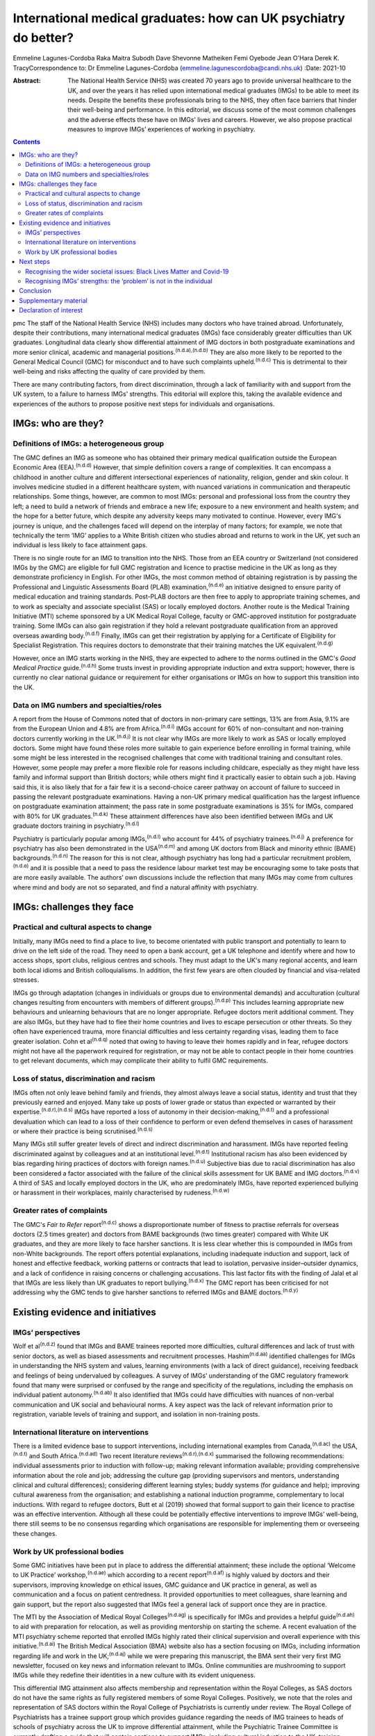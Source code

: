 =================================================================
International medical graduates: how can UK psychiatry do better?
=================================================================

Emmeline Lagunes-Cordoba
Raka Maitra
Subodh Dave
Shevonne Matheiken
Femi Oyebode
Jean O'Hara
Derek K. TracyCorrespondence to: Dr Emmeline Lagunes-Cordoba
(emmeline.lagunescordoba@candi.nhs.uk)
:Date: 2021-10

:Abstract:
   The National Health Service (NHS) was created 70 years ago to provide
   universal healthcare to the UK, and over the years it has relied upon
   international medical graduates (IMGs) to be able to meet its needs.
   Despite the benefits these professionals bring to the NHS, they often
   face barriers that hinder their well-being and performance. In this
   editorial, we discuss some of the most common challenges and the
   adverse effects these have on IMGs’ lives and careers. However, we
   also propose practical measures to improve IMGs’ experiences of
   working in psychiatry.


.. contents::
   :depth: 3
..

pmc
The staff of the National Health Service (NHS) includes many doctors who
have trained abroad. Unfortunately, despite their contributions, many
international medical graduates (IMGs) face considerably greater
difficulties than UK graduates. Longitudinal data clearly show
differential attainment of IMG doctors in both postgraduate examinations
and more senior clinical, academic and managerial
positions.\ :sup:`(n.d.a),(n.d.b)` They are also more likely to be
reported to the General Medical Council (GMC) for misconduct and to have
such complaints upheld.\ :sup:`(n.d.c)` This is detrimental to their
well-being and risks affecting the quality of care provided by them.

There are many contributing factors, from direct discrimination, through
a lack of familiarity with and support from the UK system, to a failure
to harness IMGs’ strengths. This editorial will explore this, taking the
available evidence and experiences of the authors to propose positive
next steps for individuals and organisations.

.. _sec1:

IMGs: who are they?
===================

.. _sec1-1:

Definitions of IMGs: a heterogeneous group
------------------------------------------

The GMC defines an IMG as someone who has obtained their primary medical
qualification outside the European Economic Area (EEA).\ :sup:`(n.d.d)`
However, that simple definition covers a range of complexities. It can
encompass a childhood in another culture and different intersectional
experiences of nationality, religion, gender and skin colour. It
involves medicine studied in a different healthcare system, with nuanced
variations in communication and therapeutic relationships. Some things,
however, are common to most IMGs: personal and professional loss from
the country they left; a need to build a network of friends and embrace
a new life; exposure to a new environment and health system; and the
hope for a better future, which despite any adversity keeps many
motivated to continue. However, every IMG's journey is unique, and the
challenges faced will depend on the interplay of many factors; for
example, we note that technically the term ‘IMG’ applies to a White
British citizen who studies abroad and returns to work in the UK, yet
such an individual is less likely to face attainment gaps.

There is no single route for an IMG to transition into the NHS. Those
from an EEA country or Switzerland (not considered IMGs by the GMC) are
eligible for full GMC registration and licence to practise medicine in
the UK as long as they demonstrate proficiency in English. For other
IMGs, the most common method of obtaining registration is by passing the
Professional and Linguistic Assessments Board (PLAB)
examination,\ :sup:`(n.d.e)` an initiative designed to ensure parity of
medical education and training standards. Post-PLAB doctors are then
free to apply to appropriate training schemes, and to work as specialty
and associate specialist (SAS) or locally employed doctors. Another
route is the Medical Training Initiative (MTI) scheme sponsored by a UK
Medical Royal College, faculty or GMC-approved institution for
postgraduate training. Some IMGs can also gain registration if they hold
a relevant postgraduate qualification from an approved overseas awarding
body.\ :sup:`(n.d.f)` Finally, IMGs can get their registration by
applying for a Certificate of Eligibility for Specialist Registration.
This requires doctors to demonstrate that their training matches the UK
equivalent.\ :sup:`(n.d.g)`

However, once an IMG starts working in the NHS, they are expected to
adhere to the norms outlined in the GMC's *Good Medical Practice*
guide.\ :sup:`(n.d.h)` Some trusts invest in providing appropriate
induction and extra support; however, there is currently no clear
national guidance or requirement for either organisations or IMGs on how
to support this transition into the UK.

.. _sec1-2:

Data on IMG numbers and specialties/roles
-----------------------------------------

A report from the House of Commons noted that of doctors in non-primary
care settings, 13% are from Asia, 9.1% are from the European Union and
4.8% are from Africa.\ :sup:`(n.d.i)` IMGs account for 60% of
non-consultant and non-training doctors currently working in the
UK.\ :sup:`(n.d.j)` It is not clear why IMGs are more likely to work as
SAS or locally employed doctors. Some might have found these roles more
suitable to gain experience before enrolling in formal training, while
some might be less interested in the recognised challenges that come
with traditional training and consultant roles. However, some people may
prefer a more flexible role for reasons including childcare, especially
as they might have less family and informal support than British
doctors; while others might find it practically easier to obtain such a
job. Having said this, it is also likely that for a fair few it is a
second-choice career pathway on account of failure to succeed in passing
the relevant postgraduate examinations. Having a non-UK primary medical
qualification has the largest influence on postgraduate examination
attainment; the pass rate in some postgraduate examinations is 35% for
IMGs, compared with 80% for UK graduates.\ :sup:`(n.d.k)` These
attainment differences have also been identified between IMGs and UK
graduate doctors training in psychiatry.\ :sup:`(n.d.l)`

Psychiatry is particularly popular among IMGs,\ :sup:`(n.d.l)` who
account for 44% of psychiatry trainees.\ :sup:`(n.d.j)` A preference for
psychiatry has also been demonstrated in the USA\ :sup:`(n.d.m)` and
among UK doctors from Black and minority ethnic (BAME)
backgrounds.\ :sup:`(n.d.n)` The reason for this is not clear, although
psychiatry has long had a particular recruitment
problem,\ :sup:`(n.d.o)` and it is possible that a need to pass the
residence labour market test may be encouraging some to take posts that
are more easily available. The authors’ own discussions include the
reflection that many IMGs may come from cultures where mind and body are
not so separated, and find a natural affinity with psychiatry.

.. _sec2:

IMGs: challenges they face
==========================

.. _sec2-1:

Practical and cultural aspects to change
----------------------------------------

Initially, many IMGs need to find a place to live, to become orientated
with public transport and potentially to learn to drive on the left side
of the road. They need to open a bank account, get a UK telephone and
identify where and how to access shops, sport clubs, religious centres
and schools. They must adapt to the UK's many regional accents, and
learn both local idioms and British colloquialisms. In addition, the
first few years are often clouded by financial and visa-related
stresses.

IMGs go through adaptation (changes in individuals or groups due to
environmental demands) and acculturation (cultural changes resulting
from encounters with members of different groups).\ :sup:`(n.d.p)` This
includes learning appropriate new behaviours and unlearning behaviours
that are no longer appropriate. Refugee doctors merit additional
comment. They are also IMGs, but they have had to flee their home
countries and lives to escape persecution or other threats. So they
often have experienced trauma, more financial difficulties and less
certainty regarding visas, leading them to face greater isolation. Cohn
et al\ :sup:`(n.d.q)` noted that owing to having to leave their homes
rapidly and in fear, refugee doctors might not have all the paperwork
required for registration, or may not be able to contact people in their
home countries to get relevant documents, which may complicate their
ability to fulfil GMC requirements.

.. _sec2-2:

Loss of status, discrimination and racism
-----------------------------------------

IMGs often not only leave behind family and friends, they almost always
leave a social status, identity and trust that they previously earned
and enjoyed. Many take up posts of lower grade or status than expected
or warranted by their expertise.\ :sup:`(n.d.r),(n.d.s)` IMGs have
reported a loss of autonomy in their decision-making,\ :sup:`(n.d.t)`
and a professional devaluation which can lead to a loss of their
confidence to perform or even defend themselves in cases of harassment
or where their practice is being scrutinised.\ :sup:`(n.d.s)`

Many IMGs still suffer greater levels of direct and indirect
discrimination and harassment. IMGs have reported feeling discriminated
against by colleagues and at an institutional level.\ :sup:`(n.d.t)`
Institutional racism has also been evidenced by bias regarding hiring
practices of doctors with foreign names.\ :sup:`(n.d.u)` Subjective bias
due to racial discrimination has also been considered a factor
associated with the failure of the clinical skills assessment for UK
BAME and IMG doctors.\ :sup:`(n.d.v)` A third of SAS and locally
employed doctors in the UK, who are predominately IMGs, have reported
experienced bullying or harassment in their workplaces, mainly
characterised by rudeness.\ :sup:`(n.d.w)`

.. _sec2-3:

Greater rates of complaints
---------------------------

The GMC's *Fair to Refer* report\ :sup:`(n.d.c)` shows a
disproportionate number of fitness to practise referrals for overseas
doctors (2.5 times greater) and doctors from BAME backgrounds (two times
greater) compared with White UK graduates, and they are more likely to
face harsher sanctions. It is less clear whether this is compounded in
IMGs from non-White backgrounds. The report offers potential
explanations, including inadequate induction and support, lack of honest
and effective feedback, working patterns or contracts that lead to
isolation, pervasive insider–outsider dynamics, and a lack of confidence
in raising concerns or challenging accusations. This last factor fits
with the finding of Jalal et al that IMGs are less likely than UK
graduates to report bullying.\ :sup:`(n.d.x)` The GMC report has been
criticised for not addressing why the GMC tends to give harsher
sanctions to referred IMGs and BAME doctors.\ :sup:`(n.d.y)`

.. _sec3:

Existing evidence and initiatives
=================================

.. _sec3-1:

IMGs’ perspectives
------------------

Wolf et al\ :sup:`(n.d.z)` found that IMGs and BAME trainees reported
more difficulties, cultural differences and lack of trust with senior
doctors, as well as biased assessments and recruitment processes.
Hashim\ :sup:`(n.d.aa)` identified challenges for IMGs in understanding
the NHS system and values, learning environments (with a lack of direct
guidance), receiving feedback and feelings of being undervalued by
colleagues. A survey of IMGs’ understanding of the GMC regulatory
framework found that many were surprised or confused by the range and
specificity of the regulations, including the emphasis on individual
patient autonomy.\ :sup:`(n.d.ab)` It also identified that IMGs could
have difficulties with nuances of non-verbal communication and UK social
and behavioural norms. A key aspect was the lack of relevant information
prior to registration, variable levels of training and support, and
isolation in non-training posts.

.. _sec3-2:

International literature on interventions
-----------------------------------------

There is a limited evidence base to support interventions, including
international examples from Canada,\ :sup:`(n.d.ac)` the
USA,\ :sup:`(n.d.t)` and South Africa.\ :sup:`(n.d.ad)` Two recent
literature reviews\ :sup:`(n.d.r),(n.d.x)` summarised the following
recommendations: individual assessments prior to induction with
follow-up; making relevant information available; providing
comprehensive information about the role and job; addressing the culture
gap (providing supervisors and mentors, understanding clinical and
cultural differences); considering different learning styles; buddy
systems (for guidance and help); improving cultural awareness from the
organisation; and establishing a national induction programme,
complementary to local inductions. With regard to refugee doctors, Butt
et al (2019) showed that formal support to gain their licence to
practise was an effective intervention. Although all these could be
potentially effective interventions to improve IMGs’ well-being, there
still seems to be no consensus regarding which organisations are
responsible for implementing them or overseeing these changes.

.. _sec3-3:

Work by UK professional bodies
------------------------------

Some GMC initiatives have been put in place to address the differential
attainment; these include the optional ‘Welcome to UK Practice’
workshop,\ :sup:`(n.d.ae)` which according to a recent
report\ :sup:`(n.d.af)` is highly valued by doctors and their
supervisors, improving knowledge on ethical issues, GMC guidance and UK
practice in general, as well as communication and a focus on patient
centredness. It provided opportunities to meet colleagues, share
learning and gain support, but the report also suggested that IMGs feel
a general lack of support once they are in practice.

The MTI by the Association of Medical Royal Colleges\ :sup:`(n.d.ag)` is
specifically for IMGs and provides a helpful guide\ :sup:`(n.d.ah)` to
aid with preparation for relocation, as well as providing mentorship on
starting the scheme. A recent evaluation of the MTI psychiatry scheme
reported that enrolled IMGs highly rated their clinical supervision and
overall experience with this initiative.\ :sup:`(n.d.ai)` The British
Medical Association (BMA) website also has a section focusing on IMGs,
including information regarding life and work in the
UK;\ :sup:`(n.d.aj)` while we were preparing this manuscript, the BMA
sent their very first IMG newsletter, focused on key news and
information relevant to IMGs. Online communities are mushrooming to
support IMGs while they redefine their identities in a new culture with
its evident uniqueness.

This differential IMG attainment also affects membership and
representation within the Royal Colleges, as SAS doctors do not have the
same rights as fully registered members of some Royal Colleges.
Positively, we note that the roles and representation of SAS doctors
within the Royal College of Psychiatrists is currently under review. The
Royal College of Psychiatrists has a trainee support group which
provides guidance regarding the needs of IMG trainees to heads of
schools of psychiatry across the UK to improve differential attainment,
while the Psychiatric Trainee Committee is currently drafting a guide
that will contain sections to support IMGs, including cultural induction
to the UK, training pathways, exams and visa information. The college
also organises workshops to help supervisors to gain the knowledge and
skills to mentor and supervise an IMG doctor, and conferences to foster
networking among IMGs. We also recognise that the College has recently
established two new professional leads on race equality.

.. _sec4:

Next steps
==========

.. _sec4-1:

Recognising the wider societal issues: Black Lives Matter and Covid-19
----------------------------------------------------------------------

The Black Lives Matter movement has re-emphasised the social disparities
between White British people and those of BAME and immigrant
backgrounds. It reminds us that many of the adverse experiences of IMGs
are also encountered by UK BAME medical graduates, notably,
discrimination, racism and differential attainment. Compared with their
White counterparts, UK BAME doctors underperform
academically;\ :sup:`(n.d.ai)` are more likely to fail their clinical
skills assessments;\ :sup:`(n.d.v)` are less likely to be accepted into
a specialty training programme, apply for consultant posts, or be
shortlisted for and offered consultant posts; and earn
less.\ :sup:`(n.d.ak)` Wolf et al\ :sup:`(n.d.al)` found that perceived
difficulty in talking about race with trainees and isolation or
non-specificity of interventions were the main barriers to improvement.
The Covid-19 pandemic has also shown the different vulnerabilities of
BAME staff and patients, many of which are due to fundamental societal
inequities, and the need for appropriate support and
care.\ :sup:`(n.d.am)` As a positive note, it was heartening to see the
*BMJ* recently commit a whole issue to the topic of
racism.\ :sup:`(n.d.an)`

.. _sec4-2:

Recognising IMGs’ strengths: the ‘problem’ is not in the individual
-------------------------------------------------------------------

Most discussion still unconsciously locates the ‘problem’ in the IMG
rather than adopting a systemic perspective and working to embrace IMGs’
strengths and their knowledge and experience of working in other
socioeconomic and healthcare systems.

Many IMGs not only achieve their goals but also go on to subsequently
become prominent and respected doctors, leaders in their field and
admired by their peers. Within psychiatry, we have many such examples
who have succeeded and developed internationally high-profile careers as
clinicians and academics; the simplest scan of UK psychiatry's output
and reputation will show its gains from many IMGs. The strengths of an
internationally trained, multicultural and multilingual workforce need
to be harnessed. `Box 1 <#box1>`__ summarises our recommendations for
positive change, based on an assimilation of the existing literature,
our experiences as IMGs (all but one author) and practising clinicians
in the UK, and our application to UK psychiatry. We have provided a
suggested clustering of which organisations and individuals might be
best placed to provide these. Box 1Recommendations for positive change,
clustered by provider.Regulatory bodiesContinued evaluation and
addressing the disproportionality of GMC (and local) complaints and
investigations into IMGs.An open and transparent process of data
collection and a clear accountability framework to ensure that progress,
or its lack, in these areas can be monitored.Host IMG-specific resources
and disseminate via NHS trust websites, including sharing of examples of
good practice (for example, the MTI, while recognising that there can be
specialty-specific challenges and opportunities.The Royal College of
PsychiatristsExplicit investigation into differential attainment in the
MRCPsych examinations.Explicit inclusion of IMGs in examination and
curriculum design.Publishing data on IMG representation on College
bodies.Have IMG-specific events, resources and examples of best practice
for psychiatrists.NHS trustsTrusts have an IMG champion working with
Human Resources to informon all IMG appointments.Trusts’ HR staff to
receive training to enable them to deal competently with IMG
issues.Trusts have explicit policy and action targeting racism, with
open publication and updates.Local induction programme specifically for
IMGs, mainly during the first 2 years of their career in the
UK/NHS.Focused support and mentoring for IMGs new to the NHS.Encourage
and facilitate IMGs’ interaction with UK graduates (e.g. universities
host a Welcome Day for international students).Host events dedicated to
local IMGs – to celebrate successful journeys and to foster a sense of
community.Continuing professional development events to learn how IMGs’
experience in their home countries can contribute positively to improved
patient care in the NHS.Individual services, teams, supervisors/mentors
and IMGsLink up IMGs with appraisers at the time of starting work so
that appropriate mentoring can be organised.Inclusion of modules focused
on IMG issues for educational and clinical supervisors.Encourage IMGs to
attend local Balint groups.Encourage IMGs to attend local academic days
for trainees in specific specialities. [1]_

.. _sec5:

Conclusion
==========

Our personal experience – all but one of us are IMGs – has been that UK
society is marked by a focus on fairness. This has motivated us to raise
some of the issues that many IMGs are currently facing. We are grateful
that British society and culture has, largely, welcomed IMGs and given
us the freedom to make these comments. However, we also feel that for
many local doctors, IMGs can become invisible and their specific
strengths and learning needs go unnoticed. We do recognise that each IMG
has had a different journey, with many factors affecting their own
challenges – gender, ethnicity, skin colour, religion and sexual
orientation – just like every non-IMG doctor. Motivated by personal
challenges, dreams of a new life or even external factors uncontrolled
by them, each IMG has to go through a process of acculturation, and loss
of former identity and building of a new one, influenced by their
professional and personal experiences.

For IMGs, there is much to learn personally and professionally upon
coming to the UK. In healthcare, this includes familiarising oneself
with the ‘process of regulation, challenging, making appeals’ and
fostering a culture of ‘learning not blaming’. In society, every citizen
has the responsibility to respect the rights of others and to treat
others with fairness; in return, the UK offers freedom of speech and
freedom from unfair discrimination.

UK healthcare systems, regulatory bodies, Royal Colleges, NHS trusts,
medical leaders and indeed all of us are responsible for being aware of
IMGs’ struggles, as these can have long-lasting effects not only on
IMGs’ careers and lives but also on the care of the patients they serve.
If we can start to demonstrate a degree of compassionate curiosity about
IMGs, appreciating their diversity and strengths, the new knowledge,
skills and wisdom that we will acquire can only lead to better patient
care and a happier workforce.

**Dr Emmeline Lagunes-Cordoba,** Camden and Islington NHS Foundation
Trust, and the Department of Health Service and Population Research,
Institute of Psychiatry, Psychology & Neuroscience, King's College
London, UK; **Dr Raka Maitra**, Tavistock and Portman NHS Foundation
Trust, Trainee Support Group, Royal College of Psychiatrists, and
Department of Psychosis Studies, Institute of Psychiatry, Psychology &
Neuroscience, King's College London, UK; **Dr Subodh Dave**, Trainee
Support Group, Royal College of Psychiatrists, and Derbyshire Healthcare
NHS Foundation Trust, UK; **Dr Shevonne Matheiken**, East London NHS
Foundation Trust, London, UK; **Professor Femi Oyebode**, National
Centre for Mental Health, Birmingham, UK; **Dr Jean O'Hara**, South
London and Maudsley NHS Foundation Trust and Department of Psychological
Medicine, Institute of Psychiatry, Psychology & Neuroscience, King's
College London, UK; **Dr Derek K. Tracy**, Oxleas NHS Foundation Trust,
London, UK and Department of Psychosis Studies, Institute of Psychiatry,
Psychology & Neuroscience, King's College London, UK. E.L.C., R.M.,
S.D., S.M., F.O. and D.T. identify as IMGs, and J.O.H. as a UK BAME
graduate. The authors note that their own journeys have informed this
piece. They further reflect that their challenges, opportunities, and
the various intersectional issues they have faced have all been unique,
and some have faced greater and lesser adversities than others.

All authors met all four ICMJE criteria for authorship, jointly
conceiving and writing the manuscript.

.. _sec6:

Supplementary material
======================

For supplementary material accompanying this paper visit
http://dx.doi.org/10.1192/bjb.2020.118.

.. container:: caption

   .. rubric:: 

   click here to view supplementary material

This research received no specific grant from any funding agency,
commercial or not-for-profit sectors.

.. _nts4:

Declaration of interest
=======================

None.

.. container:: references csl-bib-body hanging-indent
   :name: refs

   .. container:: csl-entry
      :name: ref-ref1

      n.d.a.

   .. container:: csl-entry
      :name: ref-ref2

      n.d.b.

   .. container:: csl-entry
      :name: ref-ref3

      n.d.c.

   .. container:: csl-entry
      :name: ref-ref4

      n.d.d.

   .. container:: csl-entry
      :name: ref-ref5

      n.d.e.

   .. container:: csl-entry
      :name: ref-ref6

      n.d.f.

   .. container:: csl-entry
      :name: ref-ref7

      n.d.g.

   .. container:: csl-entry
      :name: ref-ref8

      n.d.h.

   .. container:: csl-entry
      :name: ref-ref9

      n.d.i.

   .. container:: csl-entry
      :name: ref-ref10

      n.d.j.

   .. container:: csl-entry
      :name: ref-ref11

      n.d.k.

   .. container:: csl-entry
      :name: ref-ref12

      n.d.l.

   .. container:: csl-entry
      :name: ref-ref13

      n.d.m.

   .. container:: csl-entry
      :name: ref-ref14

      n.d.n.

   .. container:: csl-entry
      :name: ref-ref15

      n.d.o.

   .. container:: csl-entry
      :name: ref-ref16

      n.d.p.

   .. container:: csl-entry
      :name: ref-ref17

      n.d.q.

   .. container:: csl-entry
      :name: ref-ref18

      n.d.r.

   .. container:: csl-entry
      :name: ref-ref19

      n.d.s.

   .. container:: csl-entry
      :name: ref-ref20

      n.d.t.

   .. container:: csl-entry
      :name: ref-ref21

      n.d.u.

   .. container:: csl-entry
      :name: ref-ref22

      n.d.v.

   .. container:: csl-entry
      :name: ref-ref23

      n.d.w.

   .. container:: csl-entry
      :name: ref-ref24

      n.d.x.

   .. container:: csl-entry
      :name: ref-ref25

      n.d.y.

   .. container:: csl-entry
      :name: ref-ref26

      n.d.z.

   .. container:: csl-entry
      :name: ref-ref27

      n.d.aa.

   .. container:: csl-entry
      :name: ref-ref28

      n.d.ab.

   .. container:: csl-entry
      :name: ref-ref29

      n.d.ac.

   .. container:: csl-entry
      :name: ref-ref30

      n.d.ad.

   .. container:: csl-entry
      :name: ref-ref31

      n.d.ae.

   .. container:: csl-entry
      :name: ref-ref32

      n.d.af.

   .. container:: csl-entry
      :name: ref-ref33

      n.d.ag.

   .. container:: csl-entry
      :name: ref-ref34

      n.d.ah.

   .. container:: csl-entry
      :name: ref-ref35

      n.d.ai.

   .. container:: csl-entry
      :name: ref-ref36

      n.d.aj.

   .. container:: csl-entry
      :name: ref-ref37

      n.d.ak.

   .. container:: csl-entry
      :name: ref-ref38

      n.d.al.

   .. container:: csl-entry
      :name: ref-ref39

      n.d.am.

   .. container:: csl-entry
      :name: ref-ref40

      n.d.an.

.. [1]
   There is some overlap and the boundaries between these are only
   suggestions that might benefit from local change.
